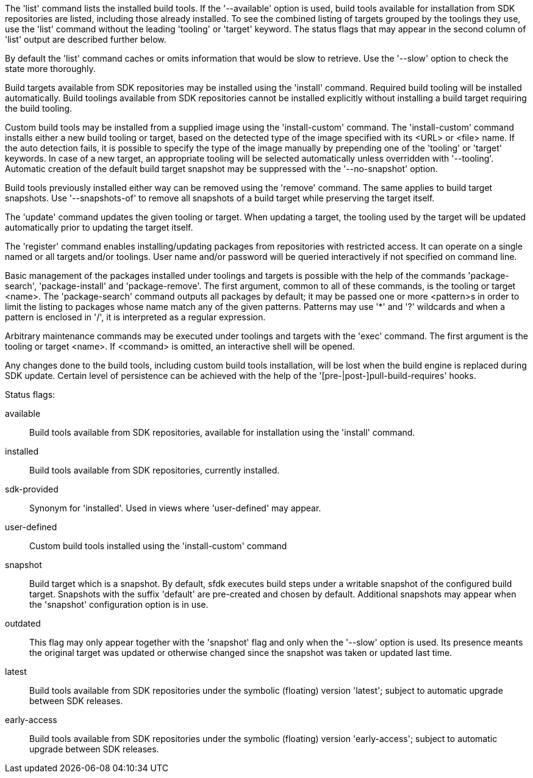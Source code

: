 The 'list' command lists the installed build tools. If the '--available' option is used, build tools available for installation from SDK repositories are listed, including those already installed. To see the combined listing of targets grouped by the toolings they use, use the 'list' command without the leading 'tooling' or 'target' keyword. The status flags that may appear in the second column of 'list' output are described further below.

By default the 'list' command caches or omits information that would be slow to retrieve. Use the '--slow' option to check the state more thoroughly.

Build targets available from SDK repositories may be installed using the 'install' command. Required build tooling will be installed automatically. Build toolings available from SDK repositories cannot be installed explicitly without installing a build target requiring the build tooling.

Custom build tools may be installed from a supplied image using the 'install-custom' command. The 'install-custom' command installs either a new build tooling or target, based on the detected type of the image specified with its <URL> or <file> name. If the auto detection fails, it is possible to specify the type of the image manually by prepending one of the 'tooling' or 'target' keywords. In case of a new target, an appropriate tooling will be selected automatically unless overridden with '--tooling'. Automatic creation of the default build target snapshot may be suppressed with the '--no-snapshot' option.

Build tools previously installed either way can be removed using the 'remove' command. The same applies to build target snapshots. Use '--snapshots-of' to remove all snapshots of a build target while preserving the target itself.

The 'update' command updates the given tooling or target. When updating a target, the tooling used by the target will be updated automatically prior to updating the target itself.

The 'register' command enables installing/updating packages from repositories with restricted access. It can operate on a single named or all targets and/or toolings. User name and/or password will be queried interactively if not specified on command line.

Basic management of the packages installed under toolings and targets is possible with the help of the commands 'package-search', 'package-install' and 'package-remove'. The first argument, common to all of these commands, is the tooling or target <name>. The 'package-search' command outputs all packages by default; it may be passed one or more <pattern>s in order to limit the listing to packages whose name match any of the given patterns. Patterns may use '*' and '?' wildcards and when a pattern is enclosed in '/', it is interpreted as a regular expression.

Arbitrary maintenance commands may be executed under toolings and targets with the 'exec' command. The first argument is the tooling or target <name>. If <command> is omitted, an interactive shell will be opened.

Any changes done to the build tools, including custom build tools installation, will be lost when the build engine is replaced during SDK update. Certain level of persistence can be achieved with the help of the '[pre-|post-]pull-build-requires' hooks.


Status flags:

available::
+
--
Build tools available from SDK repositories, available for installation using the 'install' command.
--

installed::
+
--
Build tools available from SDK repositories, currently installed.
--

sdk-provided::
+
--
Synonym for 'installed'. Used in views where 'user-defined' may appear.
--

user-defined::
+
--
Custom build tools installed using the 'install-custom' command
--

snapshot::
+
--
Build target which is a snapshot. By default, sfdk executes build steps under a writable snapshot of the configured build target. Snapshots with the suffix 'default' are pre-created and chosen by default. Additional snapshots may appear when the 'snapshot' configuration option is in use.
--

outdated::
+
--
This flag may only appear together with the 'snapshot' flag and only when the '--slow' option is used. Its presence meants the original target was updated or otherwise changed since the snapshot was taken or updated last time.
--

latest::
+
--
Build tools available from SDK repositories under the symbolic (floating) version 'latest'; subject to automatic upgrade between SDK releases.
--

early-access::
+
--
Build tools available from SDK repositories under the symbolic (floating) version 'early-access'; subject to automatic upgrade between SDK releases.
--
